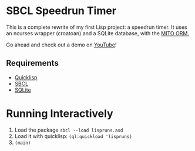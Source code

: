 * SBCL Speedrun Timer
This is a complete rewrite of my first Lisp project: a speedrun timer. It uses an ncurses wrapper (croatoan) and a SQLite database, with the [[https://github.com/fukamachi/mito][MITO ORM.]]

Go ahead and check out a demo on [[https://youtu.be/WJgRw6Mvdl4][YouTube]]!

** Requirements
+ [[https://www.quicklisp.org/beta/][Quicklisp]]
+ [[http://www.sbcl.org/platform-table.html][SBCL]]
+ [[https://www.sqlite.org/download.html][SQLite]]
* Running Interactively
1. Load the package ~sbcl --load lispruns.asd~
2. Load it with quicklisp: ~(ql:quickload 'lispruns)~
3. ~(main)~
